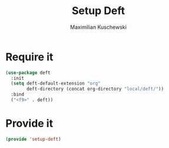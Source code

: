 #+TITLE:Setup Deft
#+DESCRIPTION:
#+AUTHOR: Maximilian Kuschewski
#+PROPERTY: my-file-type emacs-config

* Require it
#+begin_src emacs-lisp
(use-package deft
  :init
  (setq deft-default-extension "org"
        deft-directory (concat org-directory "local/deft/"))
  :bind
  ("<f9>" . deft))
#+end_src

* Provide it
#+begin_src emacs-lisp
(provide 'setup-deft)
#+end_src
